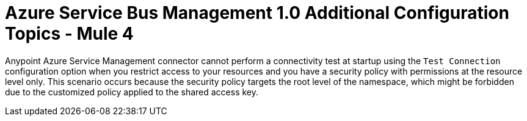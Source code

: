 = Azure Service Bus Management 1.0 Additional Configuration Topics - Mule 4

Anypoint Azure Service Management connector cannot perform a connectivity test at startup using the `Test Connection` configuration option when you restrict access to your resources
and you have a security policy with permissions at the resource level only. This scenario occurs because the security policy targets the root level of the namespace, which might be forbidden due to the customized policy applied to the shared access key.

// *Ask about this* Skip the connectivity test with the configuration option available to this purpose, otherwise connetor’s startup will fail.
